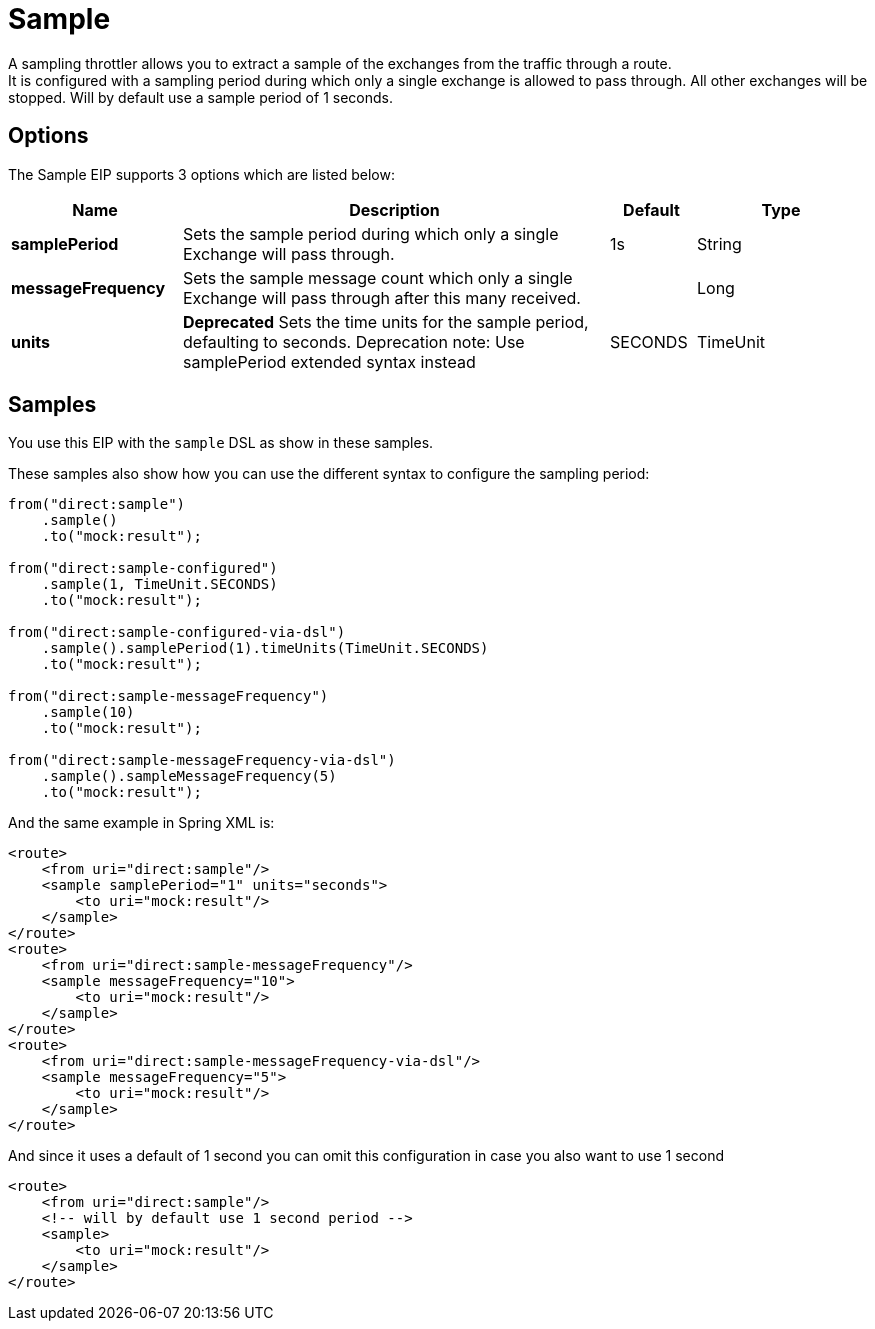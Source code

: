 [[sample-eip]]
= Sample EIP
:docTitle: Sample
:description: Extract a sample of the messages passing through a route
:since: 
:supportLevel: Stable

A sampling throttler allows you to extract a sample of the exchanges from the traffic through a route. +
It is configured with a sampling period during which only a single exchange is allowed to pass through. All other exchanges will be stopped.
Will by default use a sample period of 1 seconds.

== Options
// eip options: START
The Sample EIP supports 3 options which are listed below:

[width="100%",cols="2,5,^1,2",options="header"]
|===
| Name | Description | Default | Type
| *samplePeriod* | Sets the sample period during which only a single Exchange will pass through. | 1s | String
| *messageFrequency* | Sets the sample message count which only a single Exchange will pass through after this many received. |  | Long
| *units* | *Deprecated* Sets the time units for the sample period, defaulting to seconds. Deprecation note: Use samplePeriod extended syntax instead | SECONDS | TimeUnit
|===
// eip options: END


== Samples
You use this EIP with the `sample` DSL as show in these samples.

These samples also show how you can use the different syntax to configure the sampling period:

[source,java]
----
from("direct:sample")
    .sample()
    .to("mock:result");

from("direct:sample-configured")
    .sample(1, TimeUnit.SECONDS)
    .to("mock:result");

from("direct:sample-configured-via-dsl")
    .sample().samplePeriod(1).timeUnits(TimeUnit.SECONDS)
    .to("mock:result");

from("direct:sample-messageFrequency")
    .sample(10)
    .to("mock:result");

from("direct:sample-messageFrequency-via-dsl")
    .sample().sampleMessageFrequency(5)
    .to("mock:result");
----

And the same example in Spring XML is:

[source,xml]
----
<route>
    <from uri="direct:sample"/>
    <sample samplePeriod="1" units="seconds">
        <to uri="mock:result"/>
    </sample>
</route>
<route>
    <from uri="direct:sample-messageFrequency"/>
    <sample messageFrequency="10">
        <to uri="mock:result"/>
    </sample>
</route>
<route>
    <from uri="direct:sample-messageFrequency-via-dsl"/>
    <sample messageFrequency="5">
        <to uri="mock:result"/>
    </sample>
</route>
----

And since it uses a default of 1 second you can omit this configuration in case you also want to use 1 second
[source,xml]
----
<route>
    <from uri="direct:sample"/>
    <!-- will by default use 1 second period -->
    <sample>
        <to uri="mock:result"/>
    </sample>
</route>
----
